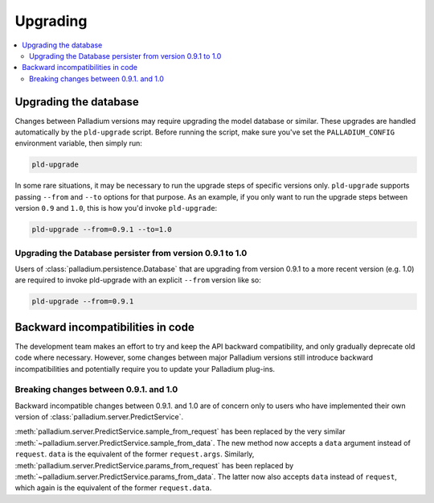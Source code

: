 .. _upgrading:

=========
Upgrading
=========

.. contents::
   :local:


Upgrading the database
======================

Changes between Palladium versions may require upgrading the model
database or similar.  These upgrades are handled automatically by the
``pld-upgrade`` script.  Before running the script, make sure you've
set the ``PALLADIUM_CONFIG`` environment variable, then simply run:

.. code-block:: bash

  pld-upgrade

In some rare situations, it may be necessary to run the upgrade steps
of specific versions only.  ``pld-upgrade`` supports passing
``--from`` and ``--to`` options for that purpose.  As an example, if
you only want to run the upgrade steps between version ``0.9`` and
``1.0``, this is how you'd invoke ``pld-upgrade``:

.. code-block:: bash

  pld-upgrade --from=0.9.1 --to=1.0

Upgrading the Database persister from version 0.9.1 to 1.0
----------------------------------------------------------

Users of :class:`palladium.persistence.Database` that are upgrading
from version 0.9.1 to a more recent version (e.g. 1.0) are required
to invoke pld-upgrade with an explicit ``--from`` version like so:

.. code-block:: bash

  pld-upgrade --from=0.9.1

Backward incompatibilities in code
==================================

The development team makes an effort to try and keep the API backward
compatibility, and only gradually deprecate old code where necessary.
However, some changes between major Palladium versions still introduce
backward incompatibilities and potentially require you to update your
Palladium plug-ins.

Breaking changes between 0.9.1. and 1.0
---------------------------------------

Backward incompatible changes between 0.9.1. and 1.0 are of concern
only to users who have implemented their own version of
:class:`palladium.server.PredictService`.

:meth:`palladium.server.PredictService.sample_from_request` has been
replaced by the very similar
:meth:`~palladium.server.PredictService.sample_from_data`.  The new
method now accepts a ``data`` argument instead of ``request``.
``data`` is the equivalent of the former ``request.args``.  Similarly,
:meth:`palladium.server.PredictService.params_from_request` has been
replaced by :meth:`~palladium.server.PredictService.params_from_data`.
The latter now also accepts ``data`` instead of ``request``, which
again is the equivalent of the former ``request.data``.
